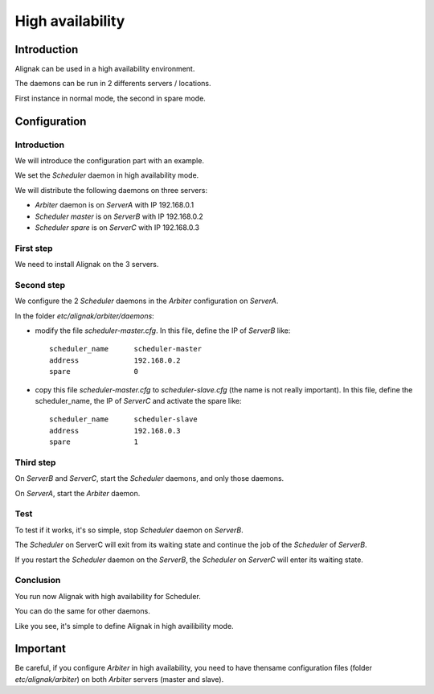 .. _howitworks/high_availability:

=================
High availability
=================

Introduction
============

Alignak can be used in a high availability environment.

The daemons can be run in 2 differents servers / locations.

First instance in normal mode, the second in spare mode.

Configuration
=============

Introduction
------------

We will introduce the configuration part with an example.

We set the *Scheduler* daemon in high availability mode.

We will distribute the following daemons on three servers:

* *Arbiter* daemon is on *ServerA* with IP 192.168.0.1
* *Scheduler master* is on *ServerB* with IP 192.168.0.2
* *Scheduler spare* is on *ServerC* with IP 192.168.0.3

First step 
----------

We need to install Alignak on the 3 servers.

Second step
-----------

We configure the 2 *Scheduler* daemons in the *Arbiter* configuration on *ServerA*.

In the folder *etc/alignak/arbiter/daemons*:

* modify the file *scheduler-master.cfg*. In this file, define the IP of *ServerB* like::

    scheduler_name      scheduler-master
    address             192.168.0.2
    spare               0

* copy this file *scheduler-master.cfg* to *scheduler-slave.cfg* (the name is not really important). In this file, define the scheduler_name, the IP of *ServerC* and activate the spare like::

    scheduler_name      scheduler-slave
    address             192.168.0.3
    spare               1


Third step
----------

On *ServerB* and *ServerC*, start the *Scheduler* daemons, and only those daemons.

On *ServerA*, start the *Arbiter* daemon.

Test
----

To test if it works, it's so simple, stop *Scheduler* daemon on *ServerB*.

The *Scheduler* on ServerC will exit from its waiting state and continue the job of the *Scheduler* of *ServerB*.

If you restart the *Scheduler* daemon on the *ServerB*, the *Scheduler* on *ServerC* will enter its waiting state.

Conclusion
----------

You run now Alignak with high availability for Scheduler.

You can do the same for other daemons.

Like you see, it's simple to define Alignak in high availibility mode.

Important
=========

Be careful, if you configure *Arbiter* in high availability, you need to have thensame configuration
files (folder *etc/alignak/arbiter*) on both *Arbiter* servers (master and slave).
